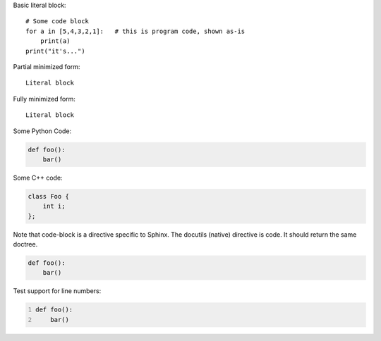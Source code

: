 Basic literal block:

::

    # Some code block
    for a in [5,4,3,2,1]:   # this is program code, shown as-is
        print(a)
    print("it's...")

Partial minimized form: ::

    Literal block

Fully minimized form::

    Literal block

Some Python Code:

.. code-block:: python

   def foo():
       bar()

Some C++ code:

.. code-block:: c++

   class Foo {
       int i;
   };

Note that code-block is a directive specific to Sphinx. The docutils (native)
directive is code. It should return the same doctree.

.. code:: python

   def foo():
       bar()

Test support for line numbers:

.. code-block:: python
   :linenos:

   def foo():
       bar()

.. code:: python
   :number-lines:

   def foo():
       bar()
